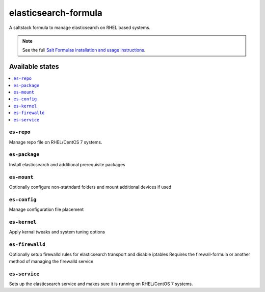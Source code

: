================
elasticsearch-formula
================

A saltstack formula to manage elasticsearch on RHEL based systems.

.. note::

    See the full `Salt Formulas installation and usage instructions
    <http://docs.saltstack.com/en/latest/topics/development/conventions/formulas.html>`_.

Available states
================

.. contents::
    :local:

``es-repo``
------------
Manage repo file on RHEL/CentOS 7 systems.

``es-package``
------------
Install elasticsearch and additional prerequisite packages

``es-mount``
------------
Optionally configure non-statndard folders and mount additional devices if used
 
``es-config``
------------
Manage configuration file placement

``es-kernel``
------------
Apply kernal tweaks and system tuning options

``es-firewalld``
------------
Optionally setup firewalld rules for elasticsearch transport and disable iptables
Requires the firewall-formula or another method of managing the firewalld service

``es-service``
------------
Sets up the elasticsearch service and makes sure it is running on RHEL/CentOS 7 systems.
